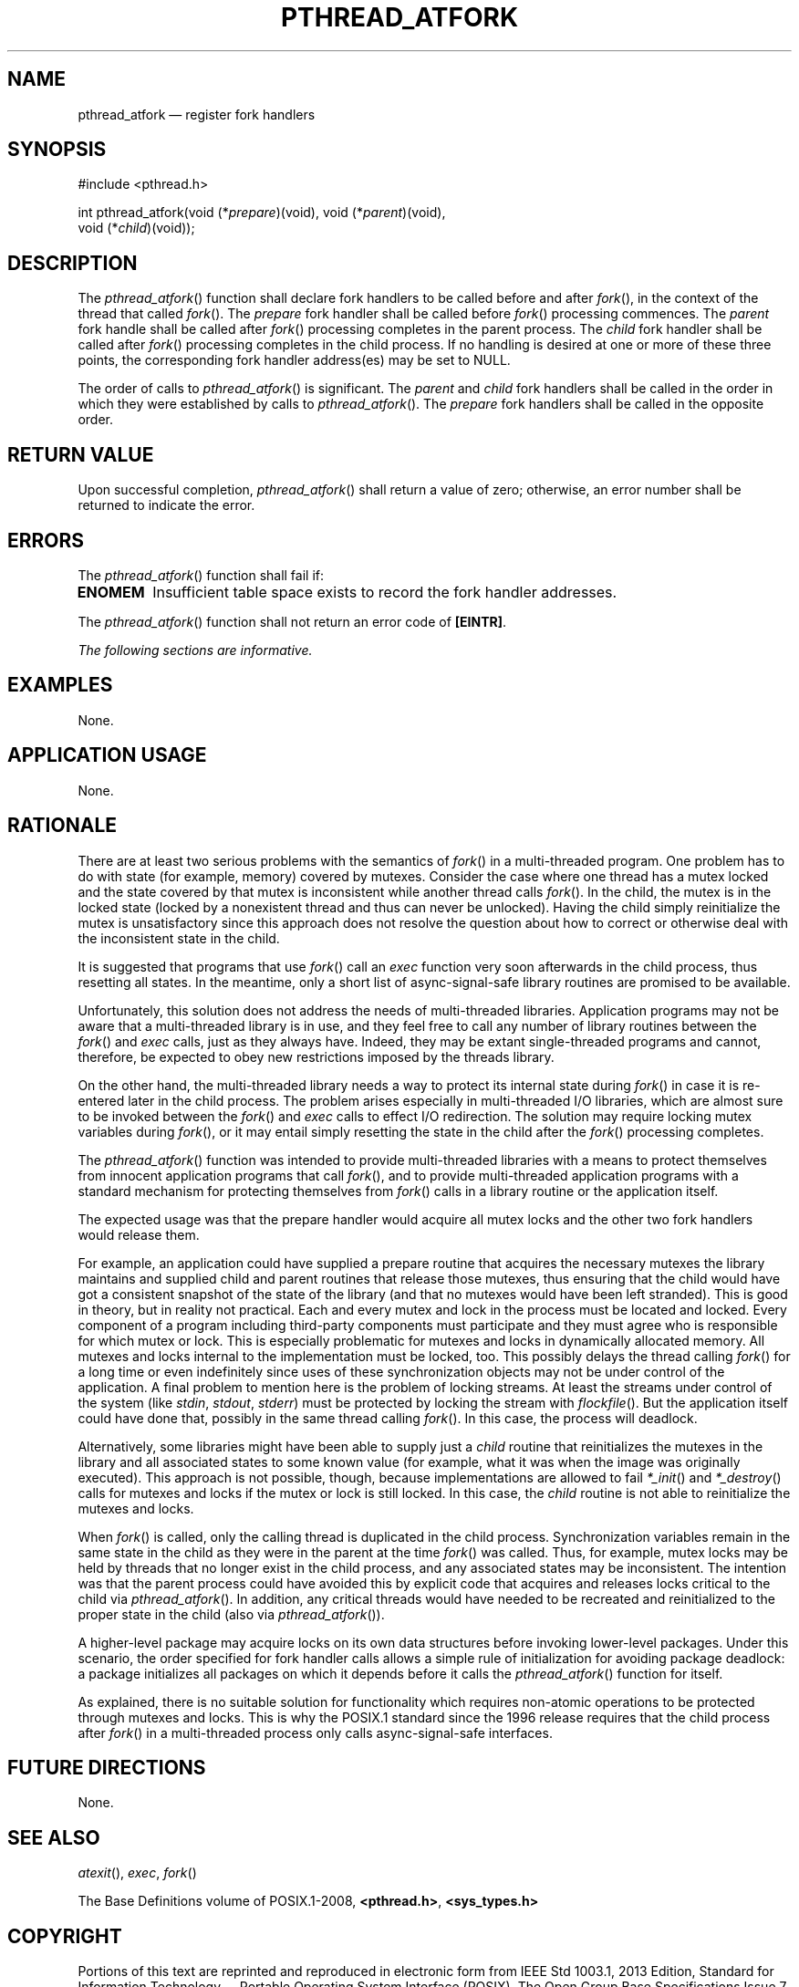 '\" et
.TH PTHREAD_ATFORK "3" 2013 "IEEE/The Open Group" "POSIX Programmer's Manual"

.SH NAME
pthread_atfork
\(em register fork handlers
.SH SYNOPSIS
.LP
.nf
#include <pthread.h>
.P
int pthread_atfork(void (*\fIprepare\fP)(void), void (*\fIparent\fP)(void),
    void (*\fIchild\fP)(void));
.fi
.SH DESCRIPTION
The
\fIpthread_atfork\fR()
function shall declare fork handlers to be called before and after
\fIfork\fR(),
in the context of the thread that called
\fIfork\fR().
The
.IR prepare
fork handler shall be called before
\fIfork\fR()
processing commences. The
.IR parent
fork handle shall be called after
\fIfork\fR()
processing completes in the parent process. The
.IR child
fork handler shall be called after
\fIfork\fR()
processing completes in the child process. If no handling is desired
at one or more of these three points, the corresponding fork handler
address(es) may be set to NULL.
.P
The order of calls to
\fIpthread_atfork\fR()
is significant. The
.IR parent
and
.IR child
fork handlers shall be called in the order in which they were
established by calls to
\fIpthread_atfork\fR().
The
.IR prepare
fork handlers shall be called in the opposite order.
.SH "RETURN VALUE"
Upon successful completion,
\fIpthread_atfork\fR()
shall return a value of zero; otherwise, an error number shall be
returned to indicate the error.
.SH ERRORS
The
\fIpthread_atfork\fR()
function shall fail if:
.TP
.BR ENOMEM
Insufficient table space exists to record the fork handler addresses.
.P
The
\fIpthread_atfork\fR()
function shall not return an error code of
.BR [EINTR] .
.LP
.IR "The following sections are informative."
.SH EXAMPLES
None.
.SH "APPLICATION USAGE"
None.
.SH RATIONALE
There are at least two serious problems with the semantics of
\fIfork\fR()
in a multi-threaded program. One problem has to do with state (for
example, memory) covered by mutexes. Consider the case where one
thread has a mutex locked and the state covered by that mutex is
inconsistent while another thread calls
\fIfork\fR().
In the child, the mutex is in the locked state (locked by a nonexistent
thread and thus can never be unlocked). Having the child simply
reinitialize the mutex is unsatisfactory since this approach does not
resolve the question about how to correct or otherwise deal with the
inconsistent state in the child.
.P
It is suggested that programs that use
\fIfork\fR()
call an
.IR exec
function very soon afterwards in the child process, thus resetting all
states. In the meantime, only a short list of async-signal-safe
library routines are promised to be available.
.P
Unfortunately, this solution does not address the needs of
multi-threaded libraries. Application programs may not be aware that a
multi-threaded library is in use, and they feel free to call any number
of library routines between the
\fIfork\fR()
and
.IR exec
calls, just as they always have. Indeed, they may be extant
single-threaded programs and cannot, therefore, be expected to obey new
restrictions imposed by the threads library.
.P
On the other hand, the multi-threaded library needs a way to protect
its internal state during
\fIfork\fR()
in case it is re-entered later in the child process. The problem
arises especially in multi-threaded I/O libraries, which are almost
sure to be invoked between the
\fIfork\fR()
and
.IR exec
calls to effect I/O redirection. The solution may require locking
mutex variables during
\fIfork\fR(),
or it may entail simply resetting the state in the child after the
\fIfork\fR()
processing completes.
.P
The
\fIpthread_atfork\fR()
function was intended to provide multi-threaded libraries with a means
to protect themselves from innocent application programs that call
\fIfork\fR(),
and to provide multi-threaded application programs with a standard
mechanism for protecting themselves from
\fIfork\fR()
calls in a library routine or the application itself.
.P
The expected usage was that the prepare handler would acquire all mutex
locks and the other two fork handlers would release them.
.P
For example, an application could have supplied a prepare routine that
acquires the necessary mutexes the library maintains and supplied child
and parent routines that release those mutexes, thus ensuring that the
child would have got a consistent snapshot of the state of the library
(and that no mutexes would have been left stranded). This is good in
theory, but in reality not practical. Each and every mutex and lock
in the process must be located and locked. Every component of a program
including third-party components must participate and they must agree who
is responsible for which mutex or lock. This is especially problematic
for mutexes and locks in dynamically allocated memory. All mutexes and
locks internal to the implementation must be locked, too. This possibly
delays the thread calling
\fIfork\fR()
for a long time or even indefinitely since uses of these synchronization
objects may not be under control of the application. A final problem
to mention here is the problem of locking streams. At least the streams
under control of the system (like
.IR stdin ,
.IR stdout ,
.IR stderr )
must be protected by locking the stream with
\fIflockfile\fR().
But the application itself could have done that, possibly in the same
thread calling
\fIfork\fR().
In this case, the process will deadlock.
.P
Alternatively, some libraries might have been able to supply just a
.IR child
routine that reinitializes the mutexes in the library and all associated
states to some known value (for example, what it was when the image
was originally executed). This approach is not possible, though,
because implementations are allowed to fail
.IR *_init (\|)
and
.IR *_destroy (\|)
calls for mutexes and locks if the mutex or lock is still locked. In
this case, the
.IR child
routine is not able to reinitialize the mutexes and locks.
.P
When
\fIfork\fR()
is called, only the calling thread is duplicated in the child process.
Synchronization variables remain in the same state in the child as they
were in the parent at the time
\fIfork\fR()
was called. Thus, for example, mutex locks may be held by threads that
no longer exist in the child process, and any associated states may
be inconsistent. The intention was that the parent process could have
avoided this by explicit code that acquires and releases locks critical
to the child via
\fIpthread_atfork\fR().
In addition, any critical threads would have needed to be recreated and
reinitialized to the proper state in the child (also via
\fIpthread_atfork\fR()).
.P
A higher-level package may acquire locks on its own data structures
before invoking lower-level packages. Under this scenario, the order
specified for fork handler calls allows a simple rule of initialization
for avoiding package deadlock: a package initializes all packages on
which it depends before it calls the
\fIpthread_atfork\fR()
function for itself.
.P
As explained, there is no suitable solution for functionality which
requires non-atomic operations to be protected through mutexes and
locks. This is why the POSIX.1 standard since the 1996 release requires
that the child process after
\fIfork\fR()
in a multi-threaded process only calls async-signal-safe interfaces.
.SH "FUTURE DIRECTIONS"
None.
.SH "SEE ALSO"
.IR "\fIatexit\fR\^(\|)",
.IR "\fIexec\fR\^",
.IR "\fIfork\fR\^(\|)"
.P
The Base Definitions volume of POSIX.1\(hy2008,
.IR "\fB<pthread.h>\fP",
.IR "\fB<sys_types.h>\fP"
.SH COPYRIGHT
Portions of this text are reprinted and reproduced in electronic form
from IEEE Std 1003.1, 2013 Edition, Standard for Information Technology
-- Portable Operating System Interface (POSIX), The Open Group Base
Specifications Issue 7, Copyright (C) 2013 by the Institute of
Electrical and Electronics Engineers, Inc and The Open Group.
(This is POSIX.1-2008 with the 2013 Technical Corrigendum 1 applied.) In the
event of any discrepancy between this version and the original IEEE and
The Open Group Standard, the original IEEE and The Open Group Standard
is the referee document. The original Standard can be obtained online at
http://www.unix.org/online.html .

Any typographical or formatting errors that appear
in this page are most likely
to have been introduced during the conversion of the source files to
man page format. To report such errors, see
https://www.kernel.org/doc/man-pages/reporting_bugs.html .
